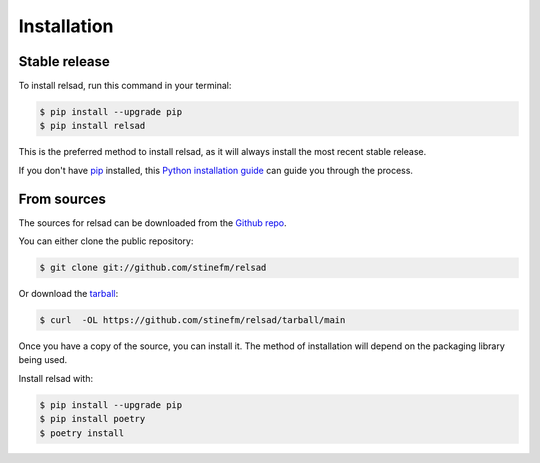 .. highlight:: shell

============
Installation
============

Stable release
--------------

To install relsad, run this command in your terminal:

.. code-block:: console

    $ pip install --upgrade pip
    $ pip install relsad

This is the preferred method to install relsad, as it will always install the most recent stable release.

If you don't have `pip`_ installed, this `Python installation guide`_ can guide
you through the process.

.. _pip: https://pip.pypa.io
.. _Python installation guide: http://docs.python-guide.org/en/latest/starting/installation/


From sources
------------

The sources for relsad can be downloaded from the `Github repo`_.

You can either clone the public repository:

.. code-block:: console

    $ git clone git://github.com/stinefm/relsad

Or download the `tarball`_:

.. code-block:: console

    $ curl  -OL https://github.com/stinefm/relsad/tarball/main

Once you have a copy of the source, you can install it. The method of installation will depend on the packaging library being used.

Install relsad with:

.. code-block:: console

    $ pip install --upgrade pip
    $ pip install poetry
    $ poetry install


.. _Github repo: https://github.com/stinefm/relsad
.. _tarball: https://github.com/stinefm/relsad/tarball/master
